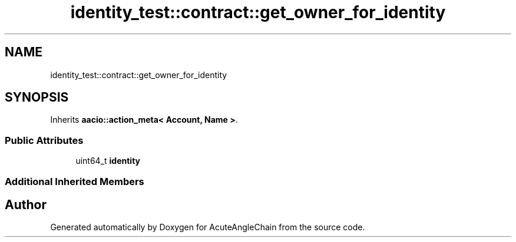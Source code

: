 .TH "identity_test::contract::get_owner_for_identity" 3 "Sun Jun 3 2018" "AcuteAngleChain" \" -*- nroff -*-
.ad l
.nh
.SH NAME
identity_test::contract::get_owner_for_identity
.SH SYNOPSIS
.br
.PP
.PP
Inherits \fBaacio::action_meta< Account, Name >\fP\&.
.SS "Public Attributes"

.in +1c
.ti -1c
.RI "uint64_t \fBidentity\fP"
.br
.in -1c
.SS "Additional Inherited Members"


.SH "Author"
.PP 
Generated automatically by Doxygen for AcuteAngleChain from the source code\&.
